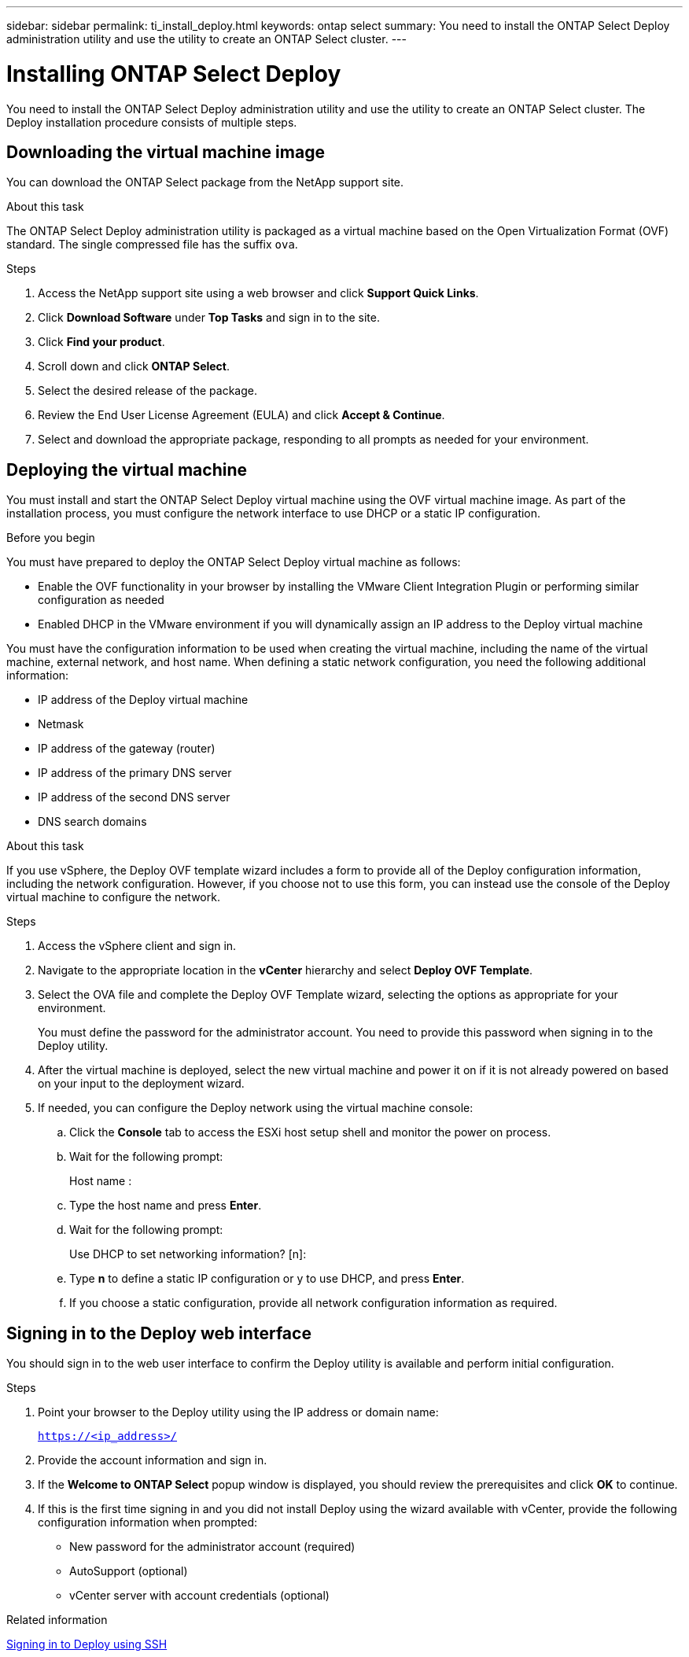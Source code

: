 ---
sidebar: sidebar
permalink: ti_install_deploy.html
keywords: ontap select
summary: You need to install the ONTAP Select Deploy administration utility and use the utility to create an ONTAP Select cluster.
---

= Installing ONTAP Select Deploy
:hardbreaks:
:nofooter:
:icons: font
:linkattrs:
:imagesdir: ./media/

[.lead]
You need to install the ONTAP Select Deploy administration utility and use the utility to create an ONTAP Select cluster. The Deploy installation procedure consists of multiple steps.

== Downloading the virtual machine image

You can download the ONTAP Select package from the NetApp support site.

.About this task
The ONTAP Select Deploy administration utility is packaged as a virtual machine based on the Open Virtualization Format (OVF) standard. The single compressed file has the suffix `ova`.

.Steps
. Access the NetApp support site using a web browser and click *Support Quick Links*.

. Click *Download Software* under *Top Tasks* and sign in to the site.

. Click *Find your product*.

. Scroll down and click *ONTAP Select*.

. Select the desired release of the package.

. Review the End User License Agreement (EULA) and click *Accept & Continue*.

. Select and download the appropriate package, responding to all prompts as needed for your environment.

== Deploying the virtual machine

You must install and start the ONTAP Select Deploy virtual machine using the OVF virtual machine image. As part of the installation process, you must configure the network interface to use DHCP or a static IP configuration.

.Before you begin
You must have prepared to deploy the ONTAP Select Deploy virtual machine as follows:

* Enable the OVF functionality in your browser by installing the VMware Client Integration Plugin or performing similar configuration as needed
* Enabled DHCP in the VMware environment if you will dynamically assign an IP address to the Deploy virtual machine

You must have the configuration information to be used when creating the virtual machine, including the name of the virtual machine, external network, and host name. When defining a static network configuration, you need the following additional information:

* IP address of the Deploy virtual machine
* Netmask
* IP address of the gateway (router)
* IP address of the primary DNS server
* IP address of the second DNS server
* DNS search domains

.About this task
If you use vSphere, the Deploy OVF template wizard includes a form to provide all of the Deploy configuration information, including the network configuration. However, if you choose not to use this form, you can instead use the console of the Deploy virtual machine to configure the network.

.Steps

. Access the vSphere client and sign in.

. Navigate to the appropriate location in the *vCenter* hierarchy and select *Deploy OVF Template*.

. Select the OVA file and complete the Deploy OVF Template wizard, selecting the options as appropriate for your environment.
+
You must define the password for the administrator account. You need to provide this password when signing in to the Deploy utility.

. After the virtual machine is deployed, select the new virtual machine and power it on if it is not already powered on based on your input to the deployment wizard.

. If needed, you can configure the Deploy network using the virtual machine console:
.. Click the *Console* tab to access the ESXi host setup shell and monitor the power on process.
.. Wait for the following prompt:
+
Host name :
.. Type the host name and press *Enter*.
.. Wait for the following prompt:
+
Use DHCP to set networking information? [n]:
.. Type *n* to define a static IP configuration or y to use DHCP, and press *Enter*.
.. If you choose a static configuration, provide all network configuration information as required.

== Signing in to the Deploy web interface

You should sign in to the web user interface to confirm the Deploy utility is available and perform initial configuration.

.Steps
. Point your browser to the Deploy utility using the IP address or domain name:
+
`https://<ip_address>/`

. Provide the account information and sign in.

. If the *Welcome to ONTAP Select* popup window is displayed, you should review the prerequisites and click *OK* to continue.

. If this is the first time signing in and you did not install Deploy using the wizard available with vCenter, provide the following configuration information when prompted:
+
* New password for the administrator account (required)
* AutoSupport (optional)
* vCenter server with account credentials (optional)

.Related information

link:ti_cli_signing_in.html[Signing in to Deploy using SSH]

